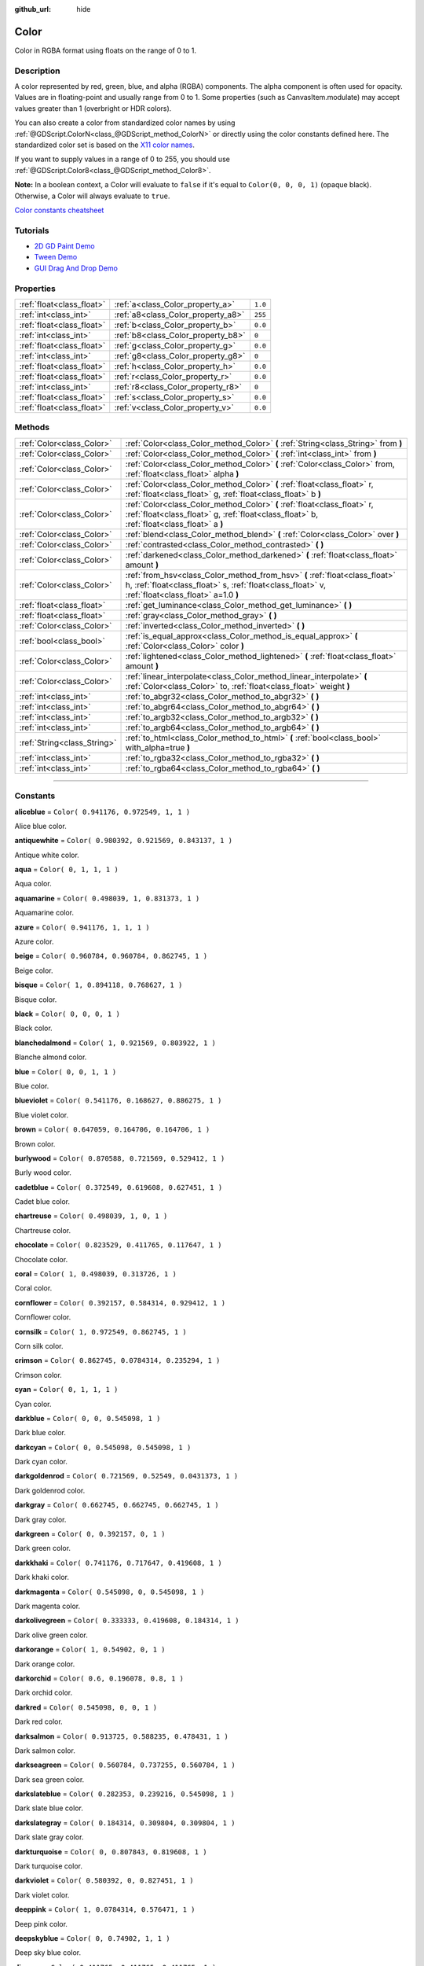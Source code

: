 :github_url: hide

.. DO NOT EDIT THIS FILE!!!
.. Generated automatically from Godot engine sources.
.. Generator: https://github.com/godotengine/godot/tree/3.6/doc/tools/make_rst.py.
.. XML source: https://github.com/godotengine/godot/tree/3.6/doc/classes/Color.xml.

.. _class_Color:

Color
=====

Color in RGBA format using floats on the range of 0 to 1.

.. rst-class:: classref-introduction-group

Description
-----------

A color represented by red, green, blue, and alpha (RGBA) components. The alpha component is often used for opacity. Values are in floating-point and usually range from 0 to 1. Some properties (such as CanvasItem.modulate) may accept values greater than 1 (overbright or HDR colors).

You can also create a color from standardized color names by using :ref:`@GDScript.ColorN<class_@GDScript_method_ColorN>` or directly using the color constants defined here. The standardized color set is based on the `X11 color names <https://en.wikipedia.org/wiki/X11_color_names>`__.

If you want to supply values in a range of 0 to 255, you should use :ref:`@GDScript.Color8<class_@GDScript_method_Color8>`.

\ **Note:** In a boolean context, a Color will evaluate to ``false`` if it's equal to ``Color(0, 0, 0, 1)`` (opaque black). Otherwise, a Color will always evaluate to ``true``.

\ `Color constants cheatsheet <https://raw.githubusercontent.com/godotengine/godot-docs/master/img/color_constants.png>`__

.. rst-class:: classref-introduction-group

Tutorials
---------

- `2D GD Paint Demo <https://godotengine.org/asset-library/asset/517>`__

- `Tween Demo <https://godotengine.org/asset-library/asset/146>`__

- `GUI Drag And Drop Demo <https://godotengine.org/asset-library/asset/133>`__

.. rst-class:: classref-reftable-group

Properties
----------

.. table::
   :widths: auto

   +---------------------------+------------------------------------+---------+
   | :ref:`float<class_float>` | :ref:`a<class_Color_property_a>`   | ``1.0`` |
   +---------------------------+------------------------------------+---------+
   | :ref:`int<class_int>`     | :ref:`a8<class_Color_property_a8>` | ``255`` |
   +---------------------------+------------------------------------+---------+
   | :ref:`float<class_float>` | :ref:`b<class_Color_property_b>`   | ``0.0`` |
   +---------------------------+------------------------------------+---------+
   | :ref:`int<class_int>`     | :ref:`b8<class_Color_property_b8>` | ``0``   |
   +---------------------------+------------------------------------+---------+
   | :ref:`float<class_float>` | :ref:`g<class_Color_property_g>`   | ``0.0`` |
   +---------------------------+------------------------------------+---------+
   | :ref:`int<class_int>`     | :ref:`g8<class_Color_property_g8>` | ``0``   |
   +---------------------------+------------------------------------+---------+
   | :ref:`float<class_float>` | :ref:`h<class_Color_property_h>`   | ``0.0`` |
   +---------------------------+------------------------------------+---------+
   | :ref:`float<class_float>` | :ref:`r<class_Color_property_r>`   | ``0.0`` |
   +---------------------------+------------------------------------+---------+
   | :ref:`int<class_int>`     | :ref:`r8<class_Color_property_r8>` | ``0``   |
   +---------------------------+------------------------------------+---------+
   | :ref:`float<class_float>` | :ref:`s<class_Color_property_s>`   | ``0.0`` |
   +---------------------------+------------------------------------+---------+
   | :ref:`float<class_float>` | :ref:`v<class_Color_property_v>`   | ``0.0`` |
   +---------------------------+------------------------------------+---------+

.. rst-class:: classref-reftable-group

Methods
-------

.. table::
   :widths: auto

   +-----------------------------+---------------------------------------------------------------------------------------------------------------------------------------------------------------------------------+
   | :ref:`Color<class_Color>`   | :ref:`Color<class_Color_method_Color>` **(** :ref:`String<class_String>` from **)**                                                                                             |
   +-----------------------------+---------------------------------------------------------------------------------------------------------------------------------------------------------------------------------+
   | :ref:`Color<class_Color>`   | :ref:`Color<class_Color_method_Color>` **(** :ref:`int<class_int>` from **)**                                                                                                   |
   +-----------------------------+---------------------------------------------------------------------------------------------------------------------------------------------------------------------------------+
   | :ref:`Color<class_Color>`   | :ref:`Color<class_Color_method_Color>` **(** :ref:`Color<class_Color>` from, :ref:`float<class_float>` alpha **)**                                                              |
   +-----------------------------+---------------------------------------------------------------------------------------------------------------------------------------------------------------------------------+
   | :ref:`Color<class_Color>`   | :ref:`Color<class_Color_method_Color>` **(** :ref:`float<class_float>` r, :ref:`float<class_float>` g, :ref:`float<class_float>` b **)**                                        |
   +-----------------------------+---------------------------------------------------------------------------------------------------------------------------------------------------------------------------------+
   | :ref:`Color<class_Color>`   | :ref:`Color<class_Color_method_Color>` **(** :ref:`float<class_float>` r, :ref:`float<class_float>` g, :ref:`float<class_float>` b, :ref:`float<class_float>` a **)**           |
   +-----------------------------+---------------------------------------------------------------------------------------------------------------------------------------------------------------------------------+
   | :ref:`Color<class_Color>`   | :ref:`blend<class_Color_method_blend>` **(** :ref:`Color<class_Color>` over **)**                                                                                               |
   +-----------------------------+---------------------------------------------------------------------------------------------------------------------------------------------------------------------------------+
   | :ref:`Color<class_Color>`   | :ref:`contrasted<class_Color_method_contrasted>` **(** **)**                                                                                                                    |
   +-----------------------------+---------------------------------------------------------------------------------------------------------------------------------------------------------------------------------+
   | :ref:`Color<class_Color>`   | :ref:`darkened<class_Color_method_darkened>` **(** :ref:`float<class_float>` amount **)**                                                                                       |
   +-----------------------------+---------------------------------------------------------------------------------------------------------------------------------------------------------------------------------+
   | :ref:`Color<class_Color>`   | :ref:`from_hsv<class_Color_method_from_hsv>` **(** :ref:`float<class_float>` h, :ref:`float<class_float>` s, :ref:`float<class_float>` v, :ref:`float<class_float>` a=1.0 **)** |
   +-----------------------------+---------------------------------------------------------------------------------------------------------------------------------------------------------------------------------+
   | :ref:`float<class_float>`   | :ref:`get_luminance<class_Color_method_get_luminance>` **(** **)**                                                                                                              |
   +-----------------------------+---------------------------------------------------------------------------------------------------------------------------------------------------------------------------------+
   | :ref:`float<class_float>`   | :ref:`gray<class_Color_method_gray>` **(** **)**                                                                                                                                |
   +-----------------------------+---------------------------------------------------------------------------------------------------------------------------------------------------------------------------------+
   | :ref:`Color<class_Color>`   | :ref:`inverted<class_Color_method_inverted>` **(** **)**                                                                                                                        |
   +-----------------------------+---------------------------------------------------------------------------------------------------------------------------------------------------------------------------------+
   | :ref:`bool<class_bool>`     | :ref:`is_equal_approx<class_Color_method_is_equal_approx>` **(** :ref:`Color<class_Color>` color **)**                                                                          |
   +-----------------------------+---------------------------------------------------------------------------------------------------------------------------------------------------------------------------------+
   | :ref:`Color<class_Color>`   | :ref:`lightened<class_Color_method_lightened>` **(** :ref:`float<class_float>` amount **)**                                                                                     |
   +-----------------------------+---------------------------------------------------------------------------------------------------------------------------------------------------------------------------------+
   | :ref:`Color<class_Color>`   | :ref:`linear_interpolate<class_Color_method_linear_interpolate>` **(** :ref:`Color<class_Color>` to, :ref:`float<class_float>` weight **)**                                     |
   +-----------------------------+---------------------------------------------------------------------------------------------------------------------------------------------------------------------------------+
   | :ref:`int<class_int>`       | :ref:`to_abgr32<class_Color_method_to_abgr32>` **(** **)**                                                                                                                      |
   +-----------------------------+---------------------------------------------------------------------------------------------------------------------------------------------------------------------------------+
   | :ref:`int<class_int>`       | :ref:`to_abgr64<class_Color_method_to_abgr64>` **(** **)**                                                                                                                      |
   +-----------------------------+---------------------------------------------------------------------------------------------------------------------------------------------------------------------------------+
   | :ref:`int<class_int>`       | :ref:`to_argb32<class_Color_method_to_argb32>` **(** **)**                                                                                                                      |
   +-----------------------------+---------------------------------------------------------------------------------------------------------------------------------------------------------------------------------+
   | :ref:`int<class_int>`       | :ref:`to_argb64<class_Color_method_to_argb64>` **(** **)**                                                                                                                      |
   +-----------------------------+---------------------------------------------------------------------------------------------------------------------------------------------------------------------------------+
   | :ref:`String<class_String>` | :ref:`to_html<class_Color_method_to_html>` **(** :ref:`bool<class_bool>` with_alpha=true **)**                                                                                  |
   +-----------------------------+---------------------------------------------------------------------------------------------------------------------------------------------------------------------------------+
   | :ref:`int<class_int>`       | :ref:`to_rgba32<class_Color_method_to_rgba32>` **(** **)**                                                                                                                      |
   +-----------------------------+---------------------------------------------------------------------------------------------------------------------------------------------------------------------------------+
   | :ref:`int<class_int>`       | :ref:`to_rgba64<class_Color_method_to_rgba64>` **(** **)**                                                                                                                      |
   +-----------------------------+---------------------------------------------------------------------------------------------------------------------------------------------------------------------------------+

.. rst-class:: classref-section-separator

----

.. rst-class:: classref-descriptions-group

Constants
---------

.. _class_Color_constant_aliceblue:

.. rst-class:: classref-constant

**aliceblue** = ``Color( 0.941176, 0.972549, 1, 1 )``

Alice blue color.

.. _class_Color_constant_antiquewhite:

.. rst-class:: classref-constant

**antiquewhite** = ``Color( 0.980392, 0.921569, 0.843137, 1 )``

Antique white color.

.. _class_Color_constant_aqua:

.. rst-class:: classref-constant

**aqua** = ``Color( 0, 1, 1, 1 )``

Aqua color.

.. _class_Color_constant_aquamarine:

.. rst-class:: classref-constant

**aquamarine** = ``Color( 0.498039, 1, 0.831373, 1 )``

Aquamarine color.

.. _class_Color_constant_azure:

.. rst-class:: classref-constant

**azure** = ``Color( 0.941176, 1, 1, 1 )``

Azure color.

.. _class_Color_constant_beige:

.. rst-class:: classref-constant

**beige** = ``Color( 0.960784, 0.960784, 0.862745, 1 )``

Beige color.

.. _class_Color_constant_bisque:

.. rst-class:: classref-constant

**bisque** = ``Color( 1, 0.894118, 0.768627, 1 )``

Bisque color.

.. _class_Color_constant_black:

.. rst-class:: classref-constant

**black** = ``Color( 0, 0, 0, 1 )``

Black color.

.. _class_Color_constant_blanchedalmond:

.. rst-class:: classref-constant

**blanchedalmond** = ``Color( 1, 0.921569, 0.803922, 1 )``

Blanche almond color.

.. _class_Color_constant_blue:

.. rst-class:: classref-constant

**blue** = ``Color( 0, 0, 1, 1 )``

Blue color.

.. _class_Color_constant_blueviolet:

.. rst-class:: classref-constant

**blueviolet** = ``Color( 0.541176, 0.168627, 0.886275, 1 )``

Blue violet color.

.. _class_Color_constant_brown:

.. rst-class:: classref-constant

**brown** = ``Color( 0.647059, 0.164706, 0.164706, 1 )``

Brown color.

.. _class_Color_constant_burlywood:

.. rst-class:: classref-constant

**burlywood** = ``Color( 0.870588, 0.721569, 0.529412, 1 )``

Burly wood color.

.. _class_Color_constant_cadetblue:

.. rst-class:: classref-constant

**cadetblue** = ``Color( 0.372549, 0.619608, 0.627451, 1 )``

Cadet blue color.

.. _class_Color_constant_chartreuse:

.. rst-class:: classref-constant

**chartreuse** = ``Color( 0.498039, 1, 0, 1 )``

Chartreuse color.

.. _class_Color_constant_chocolate:

.. rst-class:: classref-constant

**chocolate** = ``Color( 0.823529, 0.411765, 0.117647, 1 )``

Chocolate color.

.. _class_Color_constant_coral:

.. rst-class:: classref-constant

**coral** = ``Color( 1, 0.498039, 0.313726, 1 )``

Coral color.

.. _class_Color_constant_cornflower:

.. rst-class:: classref-constant

**cornflower** = ``Color( 0.392157, 0.584314, 0.929412, 1 )``

Cornflower color.

.. _class_Color_constant_cornsilk:

.. rst-class:: classref-constant

**cornsilk** = ``Color( 1, 0.972549, 0.862745, 1 )``

Corn silk color.

.. _class_Color_constant_crimson:

.. rst-class:: classref-constant

**crimson** = ``Color( 0.862745, 0.0784314, 0.235294, 1 )``

Crimson color.

.. _class_Color_constant_cyan:

.. rst-class:: classref-constant

**cyan** = ``Color( 0, 1, 1, 1 )``

Cyan color.

.. _class_Color_constant_darkblue:

.. rst-class:: classref-constant

**darkblue** = ``Color( 0, 0, 0.545098, 1 )``

Dark blue color.

.. _class_Color_constant_darkcyan:

.. rst-class:: classref-constant

**darkcyan** = ``Color( 0, 0.545098, 0.545098, 1 )``

Dark cyan color.

.. _class_Color_constant_darkgoldenrod:

.. rst-class:: classref-constant

**darkgoldenrod** = ``Color( 0.721569, 0.52549, 0.0431373, 1 )``

Dark goldenrod color.

.. _class_Color_constant_darkgray:

.. rst-class:: classref-constant

**darkgray** = ``Color( 0.662745, 0.662745, 0.662745, 1 )``

Dark gray color.

.. _class_Color_constant_darkgreen:

.. rst-class:: classref-constant

**darkgreen** = ``Color( 0, 0.392157, 0, 1 )``

Dark green color.

.. _class_Color_constant_darkkhaki:

.. rst-class:: classref-constant

**darkkhaki** = ``Color( 0.741176, 0.717647, 0.419608, 1 )``

Dark khaki color.

.. _class_Color_constant_darkmagenta:

.. rst-class:: classref-constant

**darkmagenta** = ``Color( 0.545098, 0, 0.545098, 1 )``

Dark magenta color.

.. _class_Color_constant_darkolivegreen:

.. rst-class:: classref-constant

**darkolivegreen** = ``Color( 0.333333, 0.419608, 0.184314, 1 )``

Dark olive green color.

.. _class_Color_constant_darkorange:

.. rst-class:: classref-constant

**darkorange** = ``Color( 1, 0.54902, 0, 1 )``

Dark orange color.

.. _class_Color_constant_darkorchid:

.. rst-class:: classref-constant

**darkorchid** = ``Color( 0.6, 0.196078, 0.8, 1 )``

Dark orchid color.

.. _class_Color_constant_darkred:

.. rst-class:: classref-constant

**darkred** = ``Color( 0.545098, 0, 0, 1 )``

Dark red color.

.. _class_Color_constant_darksalmon:

.. rst-class:: classref-constant

**darksalmon** = ``Color( 0.913725, 0.588235, 0.478431, 1 )``

Dark salmon color.

.. _class_Color_constant_darkseagreen:

.. rst-class:: classref-constant

**darkseagreen** = ``Color( 0.560784, 0.737255, 0.560784, 1 )``

Dark sea green color.

.. _class_Color_constant_darkslateblue:

.. rst-class:: classref-constant

**darkslateblue** = ``Color( 0.282353, 0.239216, 0.545098, 1 )``

Dark slate blue color.

.. _class_Color_constant_darkslategray:

.. rst-class:: classref-constant

**darkslategray** = ``Color( 0.184314, 0.309804, 0.309804, 1 )``

Dark slate gray color.

.. _class_Color_constant_darkturquoise:

.. rst-class:: classref-constant

**darkturquoise** = ``Color( 0, 0.807843, 0.819608, 1 )``

Dark turquoise color.

.. _class_Color_constant_darkviolet:

.. rst-class:: classref-constant

**darkviolet** = ``Color( 0.580392, 0, 0.827451, 1 )``

Dark violet color.

.. _class_Color_constant_deeppink:

.. rst-class:: classref-constant

**deeppink** = ``Color( 1, 0.0784314, 0.576471, 1 )``

Deep pink color.

.. _class_Color_constant_deepskyblue:

.. rst-class:: classref-constant

**deepskyblue** = ``Color( 0, 0.74902, 1, 1 )``

Deep sky blue color.

.. _class_Color_constant_dimgray:

.. rst-class:: classref-constant

**dimgray** = ``Color( 0.411765, 0.411765, 0.411765, 1 )``

Dim gray color.

.. _class_Color_constant_dodgerblue:

.. rst-class:: classref-constant

**dodgerblue** = ``Color( 0.117647, 0.564706, 1, 1 )``

Dodger blue color.

.. _class_Color_constant_firebrick:

.. rst-class:: classref-constant

**firebrick** = ``Color( 0.698039, 0.133333, 0.133333, 1 )``

Firebrick color.

.. _class_Color_constant_floralwhite:

.. rst-class:: classref-constant

**floralwhite** = ``Color( 1, 0.980392, 0.941176, 1 )``

Floral white color.

.. _class_Color_constant_forestgreen:

.. rst-class:: classref-constant

**forestgreen** = ``Color( 0.133333, 0.545098, 0.133333, 1 )``

Forest green color.

.. _class_Color_constant_fuchsia:

.. rst-class:: classref-constant

**fuchsia** = ``Color( 1, 0, 1, 1 )``

Fuchsia color.

.. _class_Color_constant_gainsboro:

.. rst-class:: classref-constant

**gainsboro** = ``Color( 0.862745, 0.862745, 0.862745, 1 )``

Gainsboro color.

.. _class_Color_constant_ghostwhite:

.. rst-class:: classref-constant

**ghostwhite** = ``Color( 0.972549, 0.972549, 1, 1 )``

Ghost white color.

.. _class_Color_constant_gold:

.. rst-class:: classref-constant

**gold** = ``Color( 1, 0.843137, 0, 1 )``

Gold color.

.. _class_Color_constant_goldenrod:

.. rst-class:: classref-constant

**goldenrod** = ``Color( 0.854902, 0.647059, 0.12549, 1 )``

Goldenrod color.

.. _class_Color_constant_gray:

.. rst-class:: classref-constant

**gray** = ``Color( 0.745098, 0.745098, 0.745098, 1 )``

Gray color.

.. _class_Color_constant_green:

.. rst-class:: classref-constant

**green** = ``Color( 0, 1, 0, 1 )``

Green color.

.. _class_Color_constant_greenyellow:

.. rst-class:: classref-constant

**greenyellow** = ``Color( 0.678431, 1, 0.184314, 1 )``

Green yellow color.

.. _class_Color_constant_honeydew:

.. rst-class:: classref-constant

**honeydew** = ``Color( 0.941176, 1, 0.941176, 1 )``

Honeydew color.

.. _class_Color_constant_hotpink:

.. rst-class:: classref-constant

**hotpink** = ``Color( 1, 0.411765, 0.705882, 1 )``

Hot pink color.

.. _class_Color_constant_indianred:

.. rst-class:: classref-constant

**indianred** = ``Color( 0.803922, 0.360784, 0.360784, 1 )``

Indian red color.

.. _class_Color_constant_indigo:

.. rst-class:: classref-constant

**indigo** = ``Color( 0.294118, 0, 0.509804, 1 )``

Indigo color.

.. _class_Color_constant_ivory:

.. rst-class:: classref-constant

**ivory** = ``Color( 1, 1, 0.941176, 1 )``

Ivory color.

.. _class_Color_constant_khaki:

.. rst-class:: classref-constant

**khaki** = ``Color( 0.941176, 0.901961, 0.54902, 1 )``

Khaki color.

.. _class_Color_constant_lavender:

.. rst-class:: classref-constant

**lavender** = ``Color( 0.901961, 0.901961, 0.980392, 1 )``

Lavender color.

.. _class_Color_constant_lavenderblush:

.. rst-class:: classref-constant

**lavenderblush** = ``Color( 1, 0.941176, 0.960784, 1 )``

Lavender blush color.

.. _class_Color_constant_lawngreen:

.. rst-class:: classref-constant

**lawngreen** = ``Color( 0.486275, 0.988235, 0, 1 )``

Lawn green color.

.. _class_Color_constant_lemonchiffon:

.. rst-class:: classref-constant

**lemonchiffon** = ``Color( 1, 0.980392, 0.803922, 1 )``

Lemon chiffon color.

.. _class_Color_constant_lightblue:

.. rst-class:: classref-constant

**lightblue** = ``Color( 0.678431, 0.847059, 0.901961, 1 )``

Light blue color.

.. _class_Color_constant_lightcoral:

.. rst-class:: classref-constant

**lightcoral** = ``Color( 0.941176, 0.501961, 0.501961, 1 )``

Light coral color.

.. _class_Color_constant_lightcyan:

.. rst-class:: classref-constant

**lightcyan** = ``Color( 0.878431, 1, 1, 1 )``

Light cyan color.

.. _class_Color_constant_lightgoldenrod:

.. rst-class:: classref-constant

**lightgoldenrod** = ``Color( 0.980392, 0.980392, 0.823529, 1 )``

Light goldenrod color.

.. _class_Color_constant_lightgray:

.. rst-class:: classref-constant

**lightgray** = ``Color( 0.827451, 0.827451, 0.827451, 1 )``

Light gray color.

.. _class_Color_constant_lightgreen:

.. rst-class:: classref-constant

**lightgreen** = ``Color( 0.564706, 0.933333, 0.564706, 1 )``

Light green color.

.. _class_Color_constant_lightpink:

.. rst-class:: classref-constant

**lightpink** = ``Color( 1, 0.713726, 0.756863, 1 )``

Light pink color.

.. _class_Color_constant_lightsalmon:

.. rst-class:: classref-constant

**lightsalmon** = ``Color( 1, 0.627451, 0.478431, 1 )``

Light salmon color.

.. _class_Color_constant_lightseagreen:

.. rst-class:: classref-constant

**lightseagreen** = ``Color( 0.12549, 0.698039, 0.666667, 1 )``

Light sea green color.

.. _class_Color_constant_lightskyblue:

.. rst-class:: classref-constant

**lightskyblue** = ``Color( 0.529412, 0.807843, 0.980392, 1 )``

Light sky blue color.

.. _class_Color_constant_lightslategray:

.. rst-class:: classref-constant

**lightslategray** = ``Color( 0.466667, 0.533333, 0.6, 1 )``

Light slate gray color.

.. _class_Color_constant_lightsteelblue:

.. rst-class:: classref-constant

**lightsteelblue** = ``Color( 0.690196, 0.768627, 0.870588, 1 )``

Light steel blue color.

.. _class_Color_constant_lightyellow:

.. rst-class:: classref-constant

**lightyellow** = ``Color( 1, 1, 0.878431, 1 )``

Light yellow color.

.. _class_Color_constant_lime:

.. rst-class:: classref-constant

**lime** = ``Color( 0, 1, 0, 1 )``

Lime color.

.. _class_Color_constant_limegreen:

.. rst-class:: classref-constant

**limegreen** = ``Color( 0.196078, 0.803922, 0.196078, 1 )``

Lime green color.

.. _class_Color_constant_linen:

.. rst-class:: classref-constant

**linen** = ``Color( 0.980392, 0.941176, 0.901961, 1 )``

Linen color.

.. _class_Color_constant_magenta:

.. rst-class:: classref-constant

**magenta** = ``Color( 1, 0, 1, 1 )``

Magenta color.

.. _class_Color_constant_maroon:

.. rst-class:: classref-constant

**maroon** = ``Color( 0.690196, 0.188235, 0.376471, 1 )``

Maroon color.

.. _class_Color_constant_mediumaquamarine:

.. rst-class:: classref-constant

**mediumaquamarine** = ``Color( 0.4, 0.803922, 0.666667, 1 )``

Medium aquamarine color.

.. _class_Color_constant_mediumblue:

.. rst-class:: classref-constant

**mediumblue** = ``Color( 0, 0, 0.803922, 1 )``

Medium blue color.

.. _class_Color_constant_mediumorchid:

.. rst-class:: classref-constant

**mediumorchid** = ``Color( 0.729412, 0.333333, 0.827451, 1 )``

Medium orchid color.

.. _class_Color_constant_mediumpurple:

.. rst-class:: classref-constant

**mediumpurple** = ``Color( 0.576471, 0.439216, 0.858824, 1 )``

Medium purple color.

.. _class_Color_constant_mediumseagreen:

.. rst-class:: classref-constant

**mediumseagreen** = ``Color( 0.235294, 0.701961, 0.443137, 1 )``

Medium sea green color.

.. _class_Color_constant_mediumslateblue:

.. rst-class:: classref-constant

**mediumslateblue** = ``Color( 0.482353, 0.407843, 0.933333, 1 )``

Medium slate blue color.

.. _class_Color_constant_mediumspringgreen:

.. rst-class:: classref-constant

**mediumspringgreen** = ``Color( 0, 0.980392, 0.603922, 1 )``

Medium spring green color.

.. _class_Color_constant_mediumturquoise:

.. rst-class:: classref-constant

**mediumturquoise** = ``Color( 0.282353, 0.819608, 0.8, 1 )``

Medium turquoise color.

.. _class_Color_constant_mediumvioletred:

.. rst-class:: classref-constant

**mediumvioletred** = ``Color( 0.780392, 0.0823529, 0.521569, 1 )``

Medium violet red color.

.. _class_Color_constant_midnightblue:

.. rst-class:: classref-constant

**midnightblue** = ``Color( 0.0980392, 0.0980392, 0.439216, 1 )``

Midnight blue color.

.. _class_Color_constant_mintcream:

.. rst-class:: classref-constant

**mintcream** = ``Color( 0.960784, 1, 0.980392, 1 )``

Mint cream color.

.. _class_Color_constant_mistyrose:

.. rst-class:: classref-constant

**mistyrose** = ``Color( 1, 0.894118, 0.882353, 1 )``

Misty rose color.

.. _class_Color_constant_moccasin:

.. rst-class:: classref-constant

**moccasin** = ``Color( 1, 0.894118, 0.709804, 1 )``

Moccasin color.

.. _class_Color_constant_navajowhite:

.. rst-class:: classref-constant

**navajowhite** = ``Color( 1, 0.870588, 0.678431, 1 )``

Navajo white color.

.. _class_Color_constant_navyblue:

.. rst-class:: classref-constant

**navyblue** = ``Color( 0, 0, 0.501961, 1 )``

Navy blue color.

.. _class_Color_constant_oldlace:

.. rst-class:: classref-constant

**oldlace** = ``Color( 0.992157, 0.960784, 0.901961, 1 )``

Old lace color.

.. _class_Color_constant_olive:

.. rst-class:: classref-constant

**olive** = ``Color( 0.501961, 0.501961, 0, 1 )``

Olive color.

.. _class_Color_constant_olivedrab:

.. rst-class:: classref-constant

**olivedrab** = ``Color( 0.419608, 0.556863, 0.137255, 1 )``

Olive drab color.

.. _class_Color_constant_orange:

.. rst-class:: classref-constant

**orange** = ``Color( 1, 0.647059, 0, 1 )``

Orange color.

.. _class_Color_constant_orangered:

.. rst-class:: classref-constant

**orangered** = ``Color( 1, 0.270588, 0, 1 )``

Orange red color.

.. _class_Color_constant_orchid:

.. rst-class:: classref-constant

**orchid** = ``Color( 0.854902, 0.439216, 0.839216, 1 )``

Orchid color.

.. _class_Color_constant_palegoldenrod:

.. rst-class:: classref-constant

**palegoldenrod** = ``Color( 0.933333, 0.909804, 0.666667, 1 )``

Pale goldenrod color.

.. _class_Color_constant_palegreen:

.. rst-class:: classref-constant

**palegreen** = ``Color( 0.596078, 0.984314, 0.596078, 1 )``

Pale green color.

.. _class_Color_constant_paleturquoise:

.. rst-class:: classref-constant

**paleturquoise** = ``Color( 0.686275, 0.933333, 0.933333, 1 )``

Pale turquoise color.

.. _class_Color_constant_palevioletred:

.. rst-class:: classref-constant

**palevioletred** = ``Color( 0.858824, 0.439216, 0.576471, 1 )``

Pale violet red color.

.. _class_Color_constant_papayawhip:

.. rst-class:: classref-constant

**papayawhip** = ``Color( 1, 0.937255, 0.835294, 1 )``

Papaya whip color.

.. _class_Color_constant_peachpuff:

.. rst-class:: classref-constant

**peachpuff** = ``Color( 1, 0.854902, 0.72549, 1 )``

Peach puff color.

.. _class_Color_constant_peru:

.. rst-class:: classref-constant

**peru** = ``Color( 0.803922, 0.521569, 0.247059, 1 )``

Peru color.

.. _class_Color_constant_pink:

.. rst-class:: classref-constant

**pink** = ``Color( 1, 0.752941, 0.796078, 1 )``

Pink color.

.. _class_Color_constant_plum:

.. rst-class:: classref-constant

**plum** = ``Color( 0.866667, 0.627451, 0.866667, 1 )``

Plum color.

.. _class_Color_constant_powderblue:

.. rst-class:: classref-constant

**powderblue** = ``Color( 0.690196, 0.878431, 0.901961, 1 )``

Powder blue color.

.. _class_Color_constant_purple:

.. rst-class:: classref-constant

**purple** = ``Color( 0.627451, 0.12549, 0.941176, 1 )``

Purple color.

.. _class_Color_constant_rebeccapurple:

.. rst-class:: classref-constant

**rebeccapurple** = ``Color( 0.4, 0.2, 0.6, 1 )``

Rebecca purple color.

.. _class_Color_constant_red:

.. rst-class:: classref-constant

**red** = ``Color( 1, 0, 0, 1 )``

Red color.

.. _class_Color_constant_rosybrown:

.. rst-class:: classref-constant

**rosybrown** = ``Color( 0.737255, 0.560784, 0.560784, 1 )``

Rosy brown color.

.. _class_Color_constant_royalblue:

.. rst-class:: classref-constant

**royalblue** = ``Color( 0.254902, 0.411765, 0.882353, 1 )``

Royal blue color.

.. _class_Color_constant_saddlebrown:

.. rst-class:: classref-constant

**saddlebrown** = ``Color( 0.545098, 0.270588, 0.0745098, 1 )``

Saddle brown color.

.. _class_Color_constant_salmon:

.. rst-class:: classref-constant

**salmon** = ``Color( 0.980392, 0.501961, 0.447059, 1 )``

Salmon color.

.. _class_Color_constant_sandybrown:

.. rst-class:: classref-constant

**sandybrown** = ``Color( 0.956863, 0.643137, 0.376471, 1 )``

Sandy brown color.

.. _class_Color_constant_seagreen:

.. rst-class:: classref-constant

**seagreen** = ``Color( 0.180392, 0.545098, 0.341176, 1 )``

Sea green color.

.. _class_Color_constant_seashell:

.. rst-class:: classref-constant

**seashell** = ``Color( 1, 0.960784, 0.933333, 1 )``

Seashell color.

.. _class_Color_constant_sienna:

.. rst-class:: classref-constant

**sienna** = ``Color( 0.627451, 0.321569, 0.176471, 1 )``

Sienna color.

.. _class_Color_constant_silver:

.. rst-class:: classref-constant

**silver** = ``Color( 0.752941, 0.752941, 0.752941, 1 )``

Silver color.

.. _class_Color_constant_skyblue:

.. rst-class:: classref-constant

**skyblue** = ``Color( 0.529412, 0.807843, 0.921569, 1 )``

Sky blue color.

.. _class_Color_constant_slateblue:

.. rst-class:: classref-constant

**slateblue** = ``Color( 0.415686, 0.352941, 0.803922, 1 )``

Slate blue color.

.. _class_Color_constant_slategray:

.. rst-class:: classref-constant

**slategray** = ``Color( 0.439216, 0.501961, 0.564706, 1 )``

Slate gray color.

.. _class_Color_constant_snow:

.. rst-class:: classref-constant

**snow** = ``Color( 1, 0.980392, 0.980392, 1 )``

Snow color.

.. _class_Color_constant_springgreen:

.. rst-class:: classref-constant

**springgreen** = ``Color( 0, 1, 0.498039, 1 )``

Spring green color.

.. _class_Color_constant_steelblue:

.. rst-class:: classref-constant

**steelblue** = ``Color( 0.27451, 0.509804, 0.705882, 1 )``

Steel blue color.

.. _class_Color_constant_tan:

.. rst-class:: classref-constant

**tan** = ``Color( 0.823529, 0.705882, 0.54902, 1 )``

Tan color.

.. _class_Color_constant_teal:

.. rst-class:: classref-constant

**teal** = ``Color( 0, 0.501961, 0.501961, 1 )``

Teal color.

.. _class_Color_constant_thistle:

.. rst-class:: classref-constant

**thistle** = ``Color( 0.847059, 0.74902, 0.847059, 1 )``

Thistle color.

.. _class_Color_constant_tomato:

.. rst-class:: classref-constant

**tomato** = ``Color( 1, 0.388235, 0.278431, 1 )``

Tomato color.

.. _class_Color_constant_transparent:

.. rst-class:: classref-constant

**transparent** = ``Color( 1, 1, 1, 0 )``

Transparent color (white with no alpha).

.. _class_Color_constant_turquoise:

.. rst-class:: classref-constant

**turquoise** = ``Color( 0.25098, 0.878431, 0.815686, 1 )``

Turquoise color.

.. _class_Color_constant_violet:

.. rst-class:: classref-constant

**violet** = ``Color( 0.933333, 0.509804, 0.933333, 1 )``

Violet color.

.. _class_Color_constant_webgray:

.. rst-class:: classref-constant

**webgray** = ``Color( 0.501961, 0.501961, 0.501961, 1 )``

Web gray color.

.. _class_Color_constant_webgreen:

.. rst-class:: classref-constant

**webgreen** = ``Color( 0, 0.501961, 0, 1 )``

Web green color.

.. _class_Color_constant_webmaroon:

.. rst-class:: classref-constant

**webmaroon** = ``Color( 0.501961, 0, 0, 1 )``

Web maroon color.

.. _class_Color_constant_webpurple:

.. rst-class:: classref-constant

**webpurple** = ``Color( 0.501961, 0, 0.501961, 1 )``

Web purple color.

.. _class_Color_constant_wheat:

.. rst-class:: classref-constant

**wheat** = ``Color( 0.960784, 0.870588, 0.701961, 1 )``

Wheat color.

.. _class_Color_constant_white:

.. rst-class:: classref-constant

**white** = ``Color( 1, 1, 1, 1 )``

White color.

.. _class_Color_constant_whitesmoke:

.. rst-class:: classref-constant

**whitesmoke** = ``Color( 0.960784, 0.960784, 0.960784, 1 )``

White smoke color.

.. _class_Color_constant_yellow:

.. rst-class:: classref-constant

**yellow** = ``Color( 1, 1, 0, 1 )``

Yellow color.

.. _class_Color_constant_yellowgreen:

.. rst-class:: classref-constant

**yellowgreen** = ``Color( 0.603922, 0.803922, 0.196078, 1 )``

Yellow green color.

.. rst-class:: classref-section-separator

----

.. rst-class:: classref-descriptions-group

Property Descriptions
---------------------

.. _class_Color_property_a:

.. rst-class:: classref-property

:ref:`float<class_float>` **a** = ``1.0``

The color's alpha component, typically on the range of 0 to 1. A value of 0 means that the color is fully transparent. A value of 1 means that the color is fully opaque.

.. rst-class:: classref-item-separator

----

.. _class_Color_property_a8:

.. rst-class:: classref-property

:ref:`int<class_int>` **a8** = ``255``

Wrapper for :ref:`a<class_Color_property_a>` that uses the range 0 to 255 instead of 0 to 1.

.. rst-class:: classref-item-separator

----

.. _class_Color_property_b:

.. rst-class:: classref-property

:ref:`float<class_float>` **b** = ``0.0``

The color's blue component, typically on the range of 0 to 1.

.. rst-class:: classref-item-separator

----

.. _class_Color_property_b8:

.. rst-class:: classref-property

:ref:`int<class_int>` **b8** = ``0``

Wrapper for :ref:`b<class_Color_property_b>` that uses the range 0 to 255 instead of 0 to 1.

.. rst-class:: classref-item-separator

----

.. _class_Color_property_g:

.. rst-class:: classref-property

:ref:`float<class_float>` **g** = ``0.0``

The color's green component, typically on the range of 0 to 1.

.. rst-class:: classref-item-separator

----

.. _class_Color_property_g8:

.. rst-class:: classref-property

:ref:`int<class_int>` **g8** = ``0``

Wrapper for :ref:`g<class_Color_property_g>` that uses the range 0 to 255 instead of 0 to 1.

.. rst-class:: classref-item-separator

----

.. _class_Color_property_h:

.. rst-class:: classref-property

:ref:`float<class_float>` **h** = ``0.0``

The HSV hue of this color, on the range 0 to 1.

.. rst-class:: classref-item-separator

----

.. _class_Color_property_r:

.. rst-class:: classref-property

:ref:`float<class_float>` **r** = ``0.0``

The color's red component, typically on the range of 0 to 1.

.. rst-class:: classref-item-separator

----

.. _class_Color_property_r8:

.. rst-class:: classref-property

:ref:`int<class_int>` **r8** = ``0``

Wrapper for :ref:`r<class_Color_property_r>` that uses the range 0 to 255 instead of 0 to 1.

.. rst-class:: classref-item-separator

----

.. _class_Color_property_s:

.. rst-class:: classref-property

:ref:`float<class_float>` **s** = ``0.0``

The HSV saturation of this color, on the range 0 to 1.

.. rst-class:: classref-item-separator

----

.. _class_Color_property_v:

.. rst-class:: classref-property

:ref:`float<class_float>` **v** = ``0.0``

The HSV value (brightness) of this color, on the range 0 to 1.

.. rst-class:: classref-section-separator

----

.. rst-class:: classref-descriptions-group

Method Descriptions
-------------------

.. _class_Color_method_Color:

.. rst-class:: classref-method

:ref:`Color<class_Color>` **Color** **(** :ref:`String<class_String>` from **)**

Constructs a color from an HTML hexadecimal color string in ARGB or RGB format. See also :ref:`@GDScript.ColorN<class_@GDScript_method_ColorN>`.

::

    # Each of the following creates the same color RGBA(178, 217, 10, 255).
    var c1 = Color("#ffb2d90a") # ARGB format with "#".
    var c2 = Color("ffb2d90a") # ARGB format.
    var c3 = Color("#b2d90a") # RGB format with "#".
    var c4 = Color("b2d90a") # RGB format.

.. rst-class:: classref-item-separator

----

.. rst-class:: classref-method

:ref:`Color<class_Color>` **Color** **(** :ref:`int<class_int>` from **)**

Constructs a color from a 32-bit integer in RGBA format (each byte represents a color channel).

::

    var color = Color(274) # Similar to Color(0.0, 0.0, 0.004, 0.07)

.. rst-class:: classref-item-separator

----

.. rst-class:: classref-method

:ref:`Color<class_Color>` **Color** **(** :ref:`Color<class_Color>` from, :ref:`float<class_float>` alpha **)**

Constructs a color from the existing color, with :ref:`a<class_Color_property_a>` set to the given ``alpha`` value.

::

    var red = Color(Color.red, 0.2) # 20% opaque red.

.. rst-class:: classref-item-separator

----

.. rst-class:: classref-method

:ref:`Color<class_Color>` **Color** **(** :ref:`float<class_float>` r, :ref:`float<class_float>` g, :ref:`float<class_float>` b **)**

Constructs a color from RGB values, typically between 0 and 1. Alpha will be 1.

::

    var color = Color(0.2, 1.0, 0.7) # Similar to Color8(51, 255, 178, 255)

.. rst-class:: classref-item-separator

----

.. rst-class:: classref-method

:ref:`Color<class_Color>` **Color** **(** :ref:`float<class_float>` r, :ref:`float<class_float>` g, :ref:`float<class_float>` b, :ref:`float<class_float>` a **)**

Constructs a color from RGBA values, typically between 0 and 1.

::

    var color = Color(0.2, 1.0, 0.7, 0.8) # Similar to Color8(51, 255, 178, 204)

.. rst-class:: classref-item-separator

----

.. _class_Color_method_blend:

.. rst-class:: classref-method

:ref:`Color<class_Color>` **blend** **(** :ref:`Color<class_Color>` over **)**

Returns a new color resulting from blending this color over another. If the color is opaque, the result is also opaque. The second color may have a range of alpha values.

::

    var bg = Color(0.0, 1.0, 0.0, 0.5) # Green with alpha of 50%
    var fg = Color(1.0, 0.0, 0.0, 0.5) # Red with alpha of 50%
    var blended_color = bg.blend(fg) # Brown with alpha of 75%

.. rst-class:: classref-item-separator

----

.. _class_Color_method_contrasted:

.. rst-class:: classref-method

:ref:`Color<class_Color>` **contrasted** **(** **)**

Returns the most contrasting color.

::

    var color = Color(0.3, 0.4, 0.9)
    var contrasted_color = color.contrasted() # Equivalent to RGBA(204, 229, 102, 255)

.. rst-class:: classref-item-separator

----

.. _class_Color_method_darkened:

.. rst-class:: classref-method

:ref:`Color<class_Color>` **darkened** **(** :ref:`float<class_float>` amount **)**

Returns a new color resulting from making this color darker by the specified percentage (ratio from 0 to 1).

::

    var green = Color(0.0, 1.0, 0.0)
    var darkgreen = green.darkened(0.2) # 20% darker than regular green

.. rst-class:: classref-item-separator

----

.. _class_Color_method_from_hsv:

.. rst-class:: classref-method

:ref:`Color<class_Color>` **from_hsv** **(** :ref:`float<class_float>` h, :ref:`float<class_float>` s, :ref:`float<class_float>` v, :ref:`float<class_float>` a=1.0 **)**

Constructs a color from an HSV profile. ``h``, ``s``, and ``v`` are values between 0 and 1.

::

    var color = Color.from_hsv(0.58, 0.5, 0.79, 0.8) # Equivalent to HSV(210, 50, 79, 0.8) or Color8(100, 151, 201, 0.8)

.. rst-class:: classref-item-separator

----

.. _class_Color_method_get_luminance:

.. rst-class:: classref-method

:ref:`float<class_float>` **get_luminance** **(** **)**

Returns the luminance of the color in the ``[0.0, 1.0]`` range.

This is useful when determining light or dark color. Colors with a luminance smaller than 0.5 can be generally considered dark.

.. rst-class:: classref-item-separator

----

.. _class_Color_method_gray:

.. rst-class:: classref-method

:ref:`float<class_float>` **gray** **(** **)**

Returns the color's grayscale representation.

The gray value is calculated as ``(r + g + b) / 3``.

::

    var color = Color(0.2, 0.45, 0.82)
    var gray = color.gray() # A value of 0.466667

.. rst-class:: classref-item-separator

----

.. _class_Color_method_inverted:

.. rst-class:: classref-method

:ref:`Color<class_Color>` **inverted** **(** **)**

Returns the inverted color ``(1 - r, 1 - g, 1 - b, a)``.

::

    var color = Color(0.3, 0.4, 0.9)
    var inverted_color = color.inverted() # Equivalent to Color(0.7, 0.6, 0.1)

.. rst-class:: classref-item-separator

----

.. _class_Color_method_is_equal_approx:

.. rst-class:: classref-method

:ref:`bool<class_bool>` **is_equal_approx** **(** :ref:`Color<class_Color>` color **)**

Returns ``true`` if this color and ``color`` are approximately equal, by running :ref:`@GDScript.is_equal_approx<class_@GDScript_method_is_equal_approx>` on each component.

.. rst-class:: classref-item-separator

----

.. _class_Color_method_lightened:

.. rst-class:: classref-method

:ref:`Color<class_Color>` **lightened** **(** :ref:`float<class_float>` amount **)**

Returns a new color resulting from making this color lighter by the specified percentage (ratio from 0 to 1).

::

    var green = Color(0.0, 1.0, 0.0)
    var lightgreen = green.lightened(0.2) # 20% lighter than regular green

.. rst-class:: classref-item-separator

----

.. _class_Color_method_linear_interpolate:

.. rst-class:: classref-method

:ref:`Color<class_Color>` **linear_interpolate** **(** :ref:`Color<class_Color>` to, :ref:`float<class_float>` weight **)**

Returns the linear interpolation with another color. The interpolation factor ``weight`` is between 0 and 1.

::

    var c1 = Color(1.0, 0.0, 0.0)
    var c2 = Color(0.0, 1.0, 0.0)
    var li_c = c1.linear_interpolate(c2, 0.5) # Equivalent to Color(0.5, 0.5, 0.0)

.. rst-class:: classref-item-separator

----

.. _class_Color_method_to_abgr32:

.. rst-class:: classref-method

:ref:`int<class_int>` **to_abgr32** **(** **)**

Returns the color converted to a 32-bit integer in ABGR format (each byte represents a color channel). ABGR is the reversed version of the default format.

::

    var color = Color(1, 0.5, 0.2)
    print(color.to_abgr32()) # Prints 4281565439

.. rst-class:: classref-item-separator

----

.. _class_Color_method_to_abgr64:

.. rst-class:: classref-method

:ref:`int<class_int>` **to_abgr64** **(** **)**

Returns the color converted to a 64-bit integer in ABGR format (each word represents a color channel). ABGR is the reversed version of the default format.

::

    var color = Color(1, 0.5, 0.2)
    print(color.to_abgr64()) # Prints -225178692812801

.. rst-class:: classref-item-separator

----

.. _class_Color_method_to_argb32:

.. rst-class:: classref-method

:ref:`int<class_int>` **to_argb32** **(** **)**

Returns the color converted to a 32-bit integer in ARGB format (each byte represents a color channel). ARGB is more compatible with DirectX.

::

    var color = Color(1, 0.5, 0.2)
    print(color.to_argb32()) # Prints 4294934323

.. rst-class:: classref-item-separator

----

.. _class_Color_method_to_argb64:

.. rst-class:: classref-method

:ref:`int<class_int>` **to_argb64** **(** **)**

Returns the color converted to a 64-bit integer in ARGB format (each word represents a color channel). ARGB is more compatible with DirectX.

::

    var color = Color(1, 0.5, 0.2)
    print(color.to_argb64()) # Prints -2147470541

.. rst-class:: classref-item-separator

----

.. _class_Color_method_to_html:

.. rst-class:: classref-method

:ref:`String<class_String>` **to_html** **(** :ref:`bool<class_bool>` with_alpha=true **)**

Returns the color's HTML hexadecimal color string in ARGB format (ex: ``ff34f822``).

Setting ``with_alpha`` to ``false`` excludes alpha from the hexadecimal string.

::

    var color = Color(1, 1, 1, 0.5)
    var s1 = color.to_html() # Returns "7fffffff"
    var s2 = color.to_html(false) # Returns "ffffff"

.. rst-class:: classref-item-separator

----

.. _class_Color_method_to_rgba32:

.. rst-class:: classref-method

:ref:`int<class_int>` **to_rgba32** **(** **)**

Returns the color converted to a 32-bit integer in RGBA format (each byte represents a color channel). RGBA is Godot's default format.

::

    var color = Color(1, 0.5, 0.2)
    print(color.to_rgba32()) # Prints 4286526463

.. rst-class:: classref-item-separator

----

.. _class_Color_method_to_rgba64:

.. rst-class:: classref-method

:ref:`int<class_int>` **to_rgba64** **(** **)**

Returns the color converted to a 64-bit integer in RGBA format (each word represents a color channel). RGBA is Godot's default format.

::

    var color = Color(1, 0.5, 0.2)
    print(color.to_rgba64()) # Prints -140736629309441

.. |virtual| replace:: :abbr:`virtual (This method should typically be overridden by the user to have any effect.)`
.. |const| replace:: :abbr:`const (This method has no side effects. It doesn't modify any of the instance's member variables.)`
.. |vararg| replace:: :abbr:`vararg (This method accepts any number of arguments after the ones described here.)`
.. |static| replace:: :abbr:`static (This method doesn't need an instance to be called, so it can be called directly using the class name.)`
